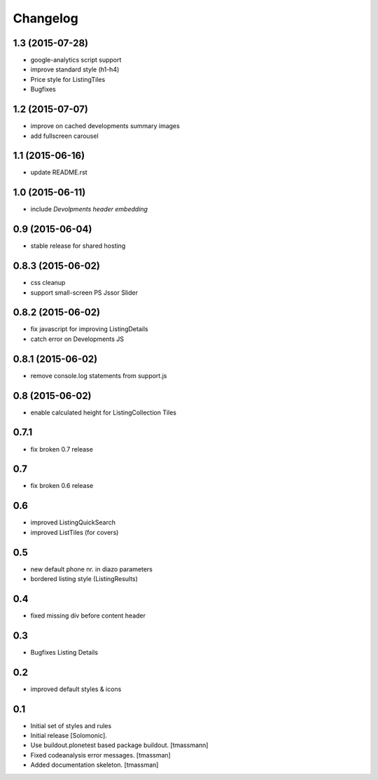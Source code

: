 =========
Changelog
=========


1.3 (2015-07-28)
----------------

- google-analytics script support
- improve standard style (h1-h4)
- Price style for ListingTiles
- Bugfixes


1.2 (2015-07-07)
----------------

- improve on cached developments summary images
- add fullscreen carousel


1.1 (2015-06-16)
----------------

- update README.rst


1.0 (2015-06-11)
----------------

- include *Devolpments header embedding*


0.9 (2015-06-04)
----------------

- stable release for shared hosting


0.8.3 (2015-06-02)
------------------

- css cleanup
- support small-screen PS Jssor Slider


0.8.2 (2015-06-02)
------------------

- fix javascript for improving ListingDetails
- catch error on Developments JS


0.8.1 (2015-06-02)
------------------

- remove console.log statements from support.js


0.8 (2015-06-02)
----------------------

- enable calculated height for ListingCollection Tiles


0.7.1
----------------------

- fix broken 0.7 release


0.7
------------------------------

- fix broken 0.6 release


0.6
------------------------------

- improved ListingQuickSearch
- improved ListTiles (for covers)


0.5
-------------------

- new default phone nr. in diazo parameters
- bordered listing style (ListingResults) 


0.4
-------------------

- fixed missing div before content header



0.3
-------------------

- Bugfixes Listing Details



0.2
-------------------

- improved default styles & icons


0.1
-------------------

- Initial set of styles and rules
- Initial release [Solomonic].
- Use buildout.plonetest based package buildout. [tmassmann]
- Fixed codeanalysis error messages. [tmassman]
- Added documentation skeleton. [tmassman]

